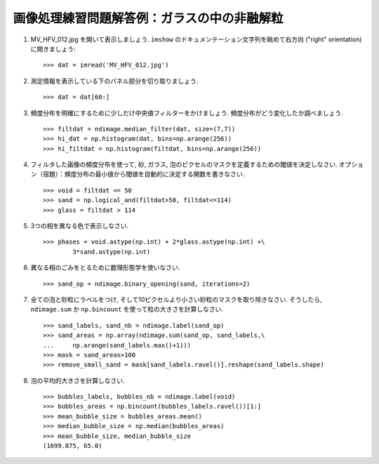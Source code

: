
.. only:: html

.. _image-answers:

画像処理練習問題解答例：ガラスの中の非融解粒
============================================

.. Example of solution for the image processing exercise: unmolten grains in glass
.. ===============================================================================


  .. image:: ../image_processing/MV_HFV_012.jpg
     :align: center
     :scale: 70

1. MV_HFV_012.jpg を開いて表示しましょう.
   ``imshow`` のドキュメンテーション文字列を眺めて右方向 ("right" orientation) に開きましょう::

    >>> dat = imread('MV_HFV_012.jpg')

.. 1. Open the image file MV_HFV_012.jpg and display it. Browse through the
..    keyword arguments in the docstring of ``imshow`` to display the image
..    with the "right" orientation (origin in the bottom left corner, and not
..    the upper left corner as for standard arrays). ::

..     >>> dat = imread('MV_HFV_012.jpg')

2. 測定情報を表示している下のパネル部分を切り取りましょう. ::

    >>> dat = dat[60:]

.. 2. Crop the image to remove the lower panel with measure information. ::

..     >>> dat = dat[60:]

3. 頻度分布を明確にするために少しだけ中央値フィルターをかけましょう.
   頻度分布がどう変化したか調べましょう. ::


    >>> filtdat = ndimage.median_filter(dat, size=(7,7))
    >>> hi_dat = np.histogram(dat, bins=np.arange(256))
    >>> hi_filtdat = np.histogram(filtdat, bins=np.arange(256))

.. 3. Slightly filter the image with a median filter in order to refine its
..    histogram. Check how the histogram changes. ::

..     >>> filtdat = ndimage.median_filter(dat, size=(7,7))
..     >>> hi_dat = np.histogram(dat, bins=np.arange(256))
..     >>> hi_filtdat = np.histogram(filtdat, bins=np.arange(256))

.. image:: ../image_processing/exo_histos.png
   :align: center

4. フィルタした画像の頻度分布を使って, 砂, ガラス, 泡のピクセルのマスクを定義するための閾値を決定しなさい.
   オプション（宿題）：頻度分布の最小値から閾値を自動的に決定する関数を書きなさい. ::

    >>> void = filtdat <= 50
    >>> sand = np.logical_and(filtdat>50, filtdat<=114)
    >>> glass = filtdat > 114

.. 4. Using the histogram of the filtered image, determine thresholds that
..    allow to define masks for sand pixels, glass pixels and bubble pixels.
..    Other option (homework): write a function that determines automatically
..    the thresholds from the minima of the histogram. ::

..     >>> void = filtdat <= 50
..     >>> sand = np.logical_and(filtdat>50, filtdat<=114)
..     >>> glass = filtdat > 114

5. 3つの相を異なる色で表示しなさい. ::

    >>> phases = void.astype(np.int) + 2*glass.astype(np.int) +\
            3*sand.astype(np.int)

.. 5. Display an image in which the three phases are colored with three
..    different colors. ::

..     >>> phases = void.astype(np.int) + 2*glass.astype(np.int) +\
..             3*sand.astype(np.int)

.. image:: ../image_processing/three_phases.png
   :align: center

6. 異なる相のごみをとるために数理形態学を使いなさい. ::

    >>> sand_op = ndimage.binary_opening(sand, iterations=2)

.. 6. Use mathematical morphology to clean the different phases. ::

..     >>> sand_op = ndimage.binary_opening(sand, iterations=2)

7. 全ての泡と砂粒にラベルをつけ, そして10ピクセルより小さい砂粒のマスクを取り除きなさい.
   そうしたら, ``ndimage.sum`` か ``np.bincount`` を使って粒の大きさを計算しなさい. ::

    >>> sand_labels, sand_nb = ndimage.label(sand_op)
    >>> sand_areas = np.array(ndimage.sum(sand_op, sand_labels,\
    ...     np.arange(sand_labels.max()+1)))
    >>> mask = sand_areas>100
    >>> remove_small_sand = mask[sand_labels.ravel()].reshape(sand_labels.shape)

.. 7. Attribute labels to all bubbles and sand grains, and remove from the
..    sand mask grains that are smaller than 10 pixels. To do so, use
..    ``ndimage.sum`` or ``np.bincount`` to compute the grain sizes. ::

..     >>> sand_labels, sand_nb = ndimage.label(sand_op)
..     >>> sand_areas = np.array(ndimage.sum(sand_op, sand_labels,\
..     ...     np.arange(sand_labels.max()+1)))
..     >>> mask = sand_areas>100
..     >>> remove_small_sand = mask[sand_labels.ravel()].reshape(sand_labels.shape)

.. image:: ../image_processing/sands.png
   :align: center

8. 泡の平均的大きさを計算しなさい. ::

    >>> bubbles_labels, bubbles_nb = ndimage.label(void)
    >>> bubbles_areas = np.bincount(bubbles_labels.ravel())[1:]
    >>> mean_bubble_size = bubbles_areas.mean()
    >>> median_bubble_size = np.median(bubbles_areas)
    >>> mean_bubble_size, median_bubble_size
    (1699.875, 65.0)

.. 8. Compute the mean size of bubbles. ::

..     >>> bubbles_labels, bubbles_nb = ndimage.label(void)
..     >>> bubbles_areas = np.bincount(bubbles_labels.ravel())[1:]
..     >>> mean_bubble_size = bubbles_areas.mean()
..     >>> median_bubble_size = np.median(bubbles_areas)
..     >>> mean_bubble_size, median_bubble_size
..     (1699.875, 65.0)
